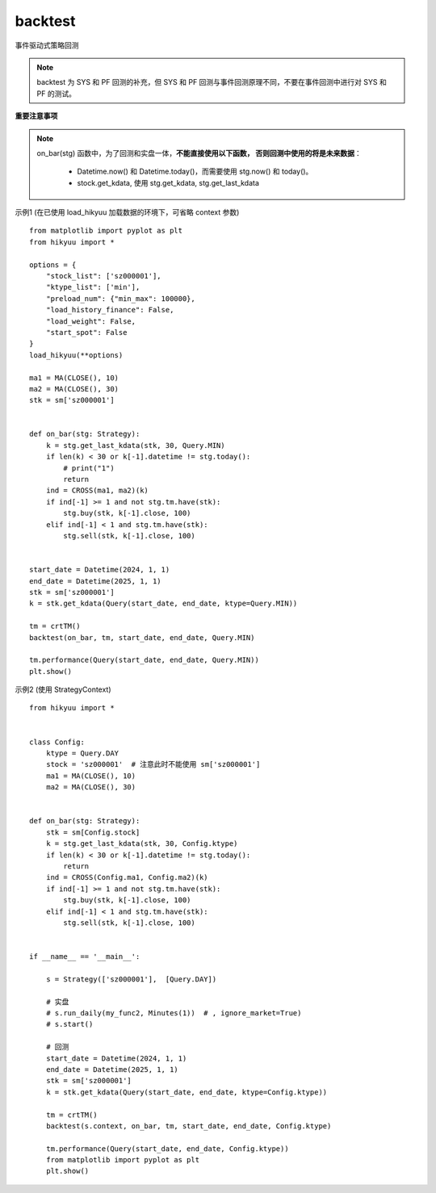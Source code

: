 backtest
================

事件驱动式策略回测

.. note:: 

    backtest 为 SYS 和 PF 回测的补充，但 SYS 和 PF 回测与事件回测原理不同，不要在事件回测中进行对 SYS 和 PF 的测试。


**重要注意事项**

.. note::

    on_bar(stg) 函数中，为了回测和实盘一体，**不能直接使用以下函数， 否则回测中使用的将是未来数据**：
    
        - Datetime.now() 和 Datetime.today()，而需要使用 stg.now() 和 today()。
        - stock.get_kdata, 使用 stg.get_kdata, stg.get_last_kdata




.. py:function:: backtest([context], on_bar, tm, start_date, end_date, ktype, ref_market, mode)

    事件驱动式回测, 通常直接测试 Strategy 中的主体函数

    如果 hikyuu 已经加载数据，可以忽略 context 参数。否则通 Strategy 类似，需要主动传入 context 参数，
    context 中包含需要加载的股票代码、K线类型、K线数量、K线起始日期等信息。
      
    :param StrategyContext context: 策略上下文 (在已经使用 load_hikyuu 的环境下，context可省略)
    :param func on_bar: 策略主体执行函数, 如: on_bar(stg: Strategy)
    :param TradeManager tm: 策略测试账户
    :param Datetime start_date: 起始日期
    :param Datetime end_date: 结束日期（不包含其本身）
    :param Query.KType ktype: K线类型(按该类型逐 Bar 执行测试)
    :param str ref_market: 所属市场
    :param mode 模式  0: 当前bar收盘价执行买卖操作; 1: 下一bar开盘价执行买卖操作


示例1 (在已使用 load_hikyuu 加载数据的环境下，可省略 context 参数)

::

    from matplotlib import pyplot as plt
    from hikyuu import *

    options = {
        "stock_list": ['sz000001'],
        "ktype_list": ['min'],
        "preload_num": {"min_max": 100000},
        "load_history_finance": False,
        "load_weight": False,
        "start_spot": False
    }
    load_hikyuu(**options)

    ma1 = MA(CLOSE(), 10)
    ma2 = MA(CLOSE(), 30)
    stk = sm['sz000001']


    def on_bar(stg: Strategy):
        k = stg.get_last_kdata(stk, 30, Query.MIN)
        if len(k) < 30 or k[-1].datetime != stg.today():
            # print("1")
            return
        ind = CROSS(ma1, ma2)(k)
        if ind[-1] >= 1 and not stg.tm.have(stk):
            stg.buy(stk, k[-1].close, 100)
        elif ind[-1] < 1 and stg.tm.have(stk):
            stg.sell(stk, k[-1].close, 100)


    start_date = Datetime(2024, 1, 1)
    end_date = Datetime(2025, 1, 1)
    stk = sm['sz000001']
    k = stk.get_kdata(Query(start_date, end_date, ktype=Query.MIN))

    tm = crtTM()
    backtest(on_bar, tm, start_date, end_date, Query.MIN)

    tm.performance(Query(start_date, end_date, Query.MIN))
    plt.show()


示例2 (使用 StrategyContext)

::

    from hikyuu import *


    class Config:
        ktype = Query.DAY
        stock = 'sz000001'  # 注意此时不能使用 sm['sz000001']
        ma1 = MA(CLOSE(), 10)
        ma2 = MA(CLOSE(), 30)


    def on_bar(stg: Strategy):
        stk = sm[Config.stock]
        k = stg.get_last_kdata(stk, 30, Config.ktype)
        if len(k) < 30 or k[-1].datetime != stg.today():
            return
        ind = CROSS(Config.ma1, Config.ma2)(k)
        if ind[-1] >= 1 and not stg.tm.have(stk):
            stg.buy(stk, k[-1].close, 100)
        elif ind[-1] < 1 and stg.tm.have(stk):
            stg.sell(stk, k[-1].close, 100)


    if __name__ == '__main__':

        s = Strategy(['sz000001'],  [Query.DAY])

        # 实盘
        # s.run_daily(my_func2, Minutes(1))  # , ignore_market=True)
        # s.start()

        # 回测
        start_date = Datetime(2024, 1, 1)
        end_date = Datetime(2025, 1, 1)
        stk = sm['sz000001']
        k = stk.get_kdata(Query(start_date, end_date, ktype=Config.ktype))

        tm = crtTM()
        backtest(s.context, on_bar, tm, start_date, end_date, Config.ktype)

        tm.performance(Query(start_date, end_date, Config.ktype))
        from matplotlib import pyplot as plt
        plt.show()